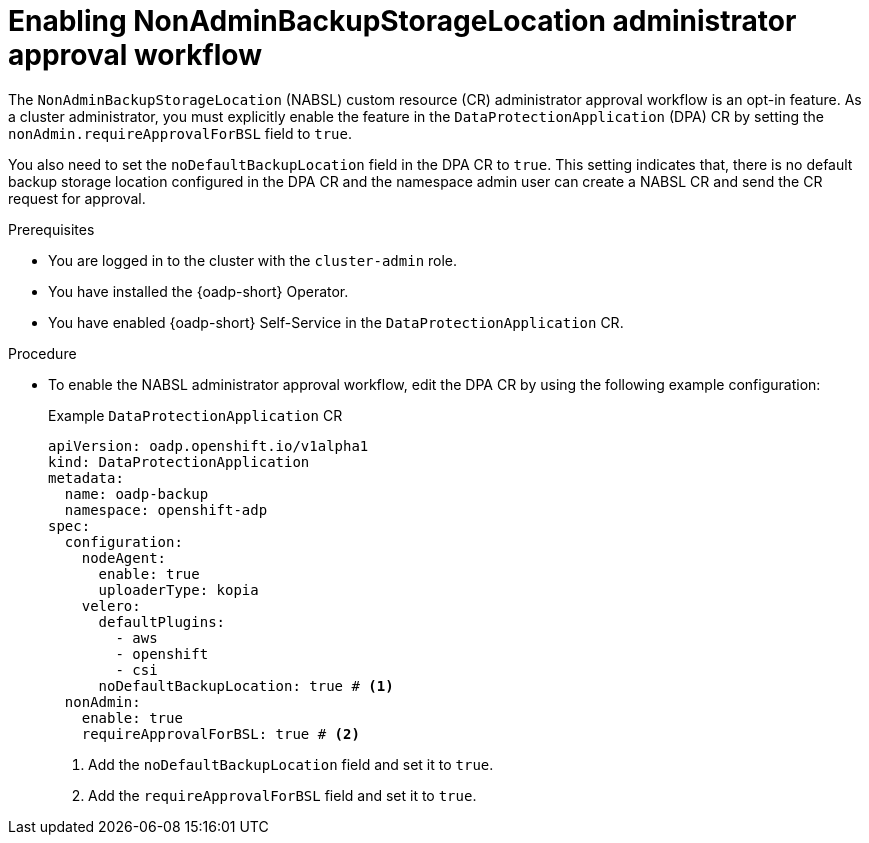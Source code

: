 // Module included in the following assemblies:
//
// backup_and_restore/application_backup_and_restore/oadp-self-service/oadp-self-service-cluster-admin-use-cases.adoc

:_mod-docs-content-type: PROCEDURE
[id="oadp-self-service-enabling-nabsl-approval_{context}"]
= Enabling NonAdminBackupStorageLocation administrator approval workflow

The `NonAdminBackupStorageLocation` (NABSL) custom resource (CR) administrator approval workflow is an opt-in feature. As a cluster administrator, you must explicitly enable the feature in the `DataProtectionApplication` (DPA) CR by setting the `nonAdmin.requireApprovalForBSL` field to `true`.

You also need to set the `noDefaultBackupLocation` field in the DPA CR to `true`. This setting indicates that, there is no default backup storage location configured in the DPA CR and the namespace admin user can create a NABSL CR and send the CR request for approval.

.Prerequisites

* You are logged in to the cluster with the `cluster-admin` role.
* You have installed the {oadp-short} Operator.
* You have enabled {oadp-short} Self-Service in the `DataProtectionApplication` CR.

.Procedure

* To enable the NABSL administrator approval workflow, edit the DPA CR by using the following example configuration:
+
.Example `DataProtectionApplication` CR
[source,yaml]
----
apiVersion: oadp.openshift.io/v1alpha1
kind: DataProtectionApplication
metadata:
  name: oadp-backup
  namespace: openshift-adp
spec:
  configuration:
    nodeAgent:
      enable: true
      uploaderType: kopia
    velero:
      defaultPlugins:
        - aws
        - openshift
        - csi
      noDefaultBackupLocation: true # <1>
  nonAdmin:
    enable: true
    requireApprovalForBSL: true # <2> 
----
<1> Add the `noDefaultBackupLocation` field and set it to `true`.
<2> Add the `requireApprovalForBSL` field and set it to `true`.